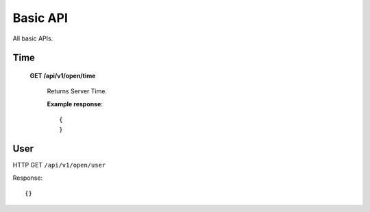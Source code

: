 .. _basic-api:

********************************************************************************
Basic API
********************************************************************************

All basic APIs.

Time
----

    **GET /api/v1/open/time**

        Returns Server Time.

        **Example response**::

            {
            }

User
----

HTTP GET ``/api/v1/open/user``

Response:

::

    {}


